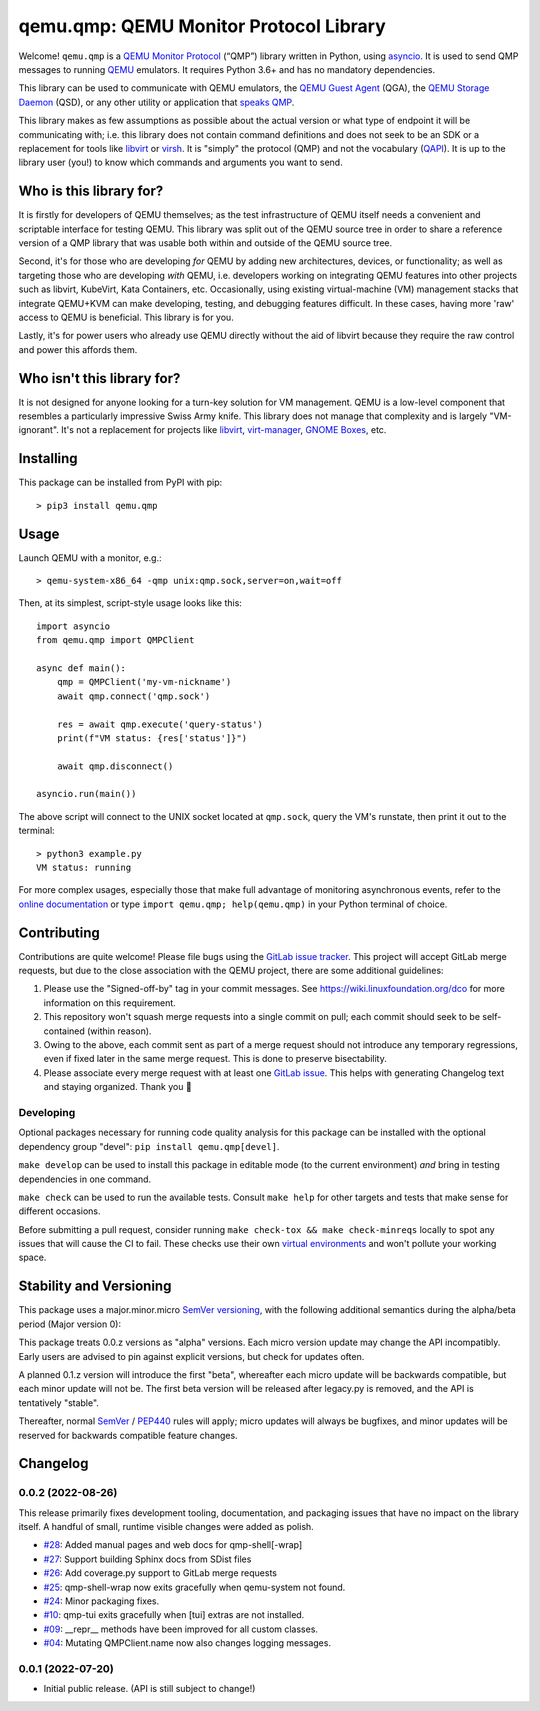 qemu.qmp: QEMU Monitor Protocol Library
=======================================

Welcome! ``qemu.qmp`` is a `QEMU Monitor Protocol
<https://gitlab.com/qemu-project/qemu/-/blob/master/docs/interop/qmp-intro.txt>`_
(“QMP”) library written in Python, using `asyncio
<https://docs.python.org/3/library/asyncio.html>`_. It is used to send
QMP messages to running `QEMU <https://www.qemu.org/>`_ emulators. It
requires Python 3.6+ and has no mandatory dependencies.

This library can be used to communicate with QEMU emulators, the `QEMU
Guest Agent
<https://qemu.readthedocs.io/en/latest/interop/qemu-ga.html>`_ (QGA),
the `QEMU Storage Daemon
<https://qemu.readthedocs.io/en/latest/tools/qemu-storage-daemon.html>`_
(QSD), or any other utility or application that `speaks QMP
<https://gitlab.com/qemu-project/qemu/-/blob/master/docs/interop/qmp-intro.txt>`_.

This library makes as few assumptions as possible about the actual
version or what type of endpoint it will be communicating with;
i.e. this library does not contain command definitions and does not seek
to be an SDK or a replacement for tools like `libvirt
<https://libvirt.org/>`_ or `virsh
<https://libvirt.org/manpages/virsh.html>`_. It is "simply" the protocol
(QMP) and not the vocabulary (`QAPI
<https://www.qemu.org/docs/master/devel/qapi-code-gen.html>`_). It is up
to the library user (you!) to know which commands and arguments you want
to send.


Who is this library for?
------------------------

It is firstly for developers of QEMU themselves; as the test
infrastructure of QEMU itself needs a convenient and scriptable
interface for testing QEMU. This library was split out of the QEMU
source tree in order to share a reference version of a QMP library that
was usable both within and outside of the QEMU source tree.

Second, it's for those who are developing *for* QEMU by adding new
architectures, devices, or functionality; as well as targeting those who
are developing *with* QEMU, i.e. developers working on integrating QEMU
features into other projects such as libvirt, KubeVirt, Kata Containers,
etc. Occasionally, using existing virtual-machine (VM) management stacks
that integrate QEMU+KVM can make developing, testing, and debugging
features difficult. In these cases, having more 'raw' access to QEMU is
beneficial. This library is for you.

Lastly, it's for power users who already use QEMU directly without the
aid of libvirt because they require the raw control and power this
affords them.


Who isn't this library for?
---------------------------

It is not designed for anyone looking for a turn-key solution for VM
management. QEMU is a low-level component that resembles a particularly
impressive Swiss Army knife. This library does not manage that
complexity and is largely "VM-ignorant". It's not a replacement for
projects like `libvirt <https://libvirt.org/>`_, `virt-manager
<https://virt-manager.org/>`_, `GNOME Boxes
<https://wiki.gnome.org/Apps/Boxes>`_, etc.


Installing
----------

This package can be installed from PyPI with pip::

  > pip3 install qemu.qmp


Usage
-----

Launch QEMU with a monitor, e.g.::

  > qemu-system-x86_64 -qmp unix:qmp.sock,server=on,wait=off


Then, at its simplest, script-style usage looks like this::

  import asyncio
  from qemu.qmp import QMPClient

  async def main():
      qmp = QMPClient('my-vm-nickname')
      await qmp.connect('qmp.sock')

      res = await qmp.execute('query-status')
      print(f"VM status: {res['status']}")

      await qmp.disconnect()

  asyncio.run(main())


The above script will connect to the UNIX socket located at
``qmp.sock``, query the VM's runstate, then print it out
to the terminal::

  > python3 example.py
  VM status: running


For more complex usages, especially those that make full advantage of
monitoring asynchronous events, refer to the `online documentation
<https://qemu.readthedocs.io/projects/python-qemu-qmp/en/latest/>`_ or
type ``import qemu.qmp; help(qemu.qmp)`` in your Python terminal of
choice.


Contributing
------------

Contributions are quite welcome! Please file bugs using the `GitLab
issue tracker
<https://gitlab.com/qemu-project/python-qemu-qmp/-/issues>`_. This
project will accept GitLab merge requests, but due to the close
association with the QEMU project, there are some additional guidelines:

1. Please use the "Signed-off-by" tag in your commit messages. See
   https://wiki.linuxfoundation.org/dco for more information on this
   requirement.

2. This repository won't squash merge requests into a single commit on
   pull; each commit should seek to be self-contained (within reason).

3. Owing to the above, each commit sent as part of a merge request
   should not introduce any temporary regressions, even if fixed later
   in the same merge request. This is done to preserve bisectability.

4. Please associate every merge request with at least one `GitLab issue
   <https://gitlab.com/qemu-project/python-qemu-qmp/-/issues>`_. This
   helps with generating Changelog text and staying organized. Thank you
   🙇


Developing
^^^^^^^^^^

Optional packages necessary for running code quality analysis for this
package can be installed with the optional dependency group "devel":
``pip install qemu.qmp[devel]``.

``make develop`` can be used to install this package in editable mode
(to the current environment) *and* bring in testing dependencies in one
command.

``make check`` can be used to run the available tests. Consult
``make help`` for other targets and tests that make sense for different
occasions.

Before submitting a pull request, consider running
``make check-tox && make check-minreqs`` locally to spot any issues that will
cause the CI to fail. These checks use their own `virtual environments
<https://docs.python.org/3/tutorial/venv.html>`_ and won't pollute your working
space.


Stability and Versioning
------------------------

This package uses a major.minor.micro `SemVer versioning
<https://semver.org/>`_, with the following additional semantics during
the alpha/beta period (Major version 0):

This package treats 0.0.z versions as "alpha" versions. Each micro
version update may change the API incompatibly. Early users are advised
to pin against explicit versions, but check for updates often.

A planned 0.1.z version will introduce the first "beta", whereafter each
micro update will be backwards compatible, but each minor update will
not be. The first beta version will be released after legacy.py is
removed, and the API is tentatively "stable".

Thereafter, normal `SemVer <https://semver.org/>`_ / `PEP440
<https://peps.python.org/pep-0440/>`_ rules will apply; micro updates
will always be bugfixes, and minor updates will be reserved for
backwards compatible feature changes.


Changelog
---------

0.0.2 (2022-08-26)
^^^^^^^^^^^^^^^^^^

This release primarily fixes development tooling, documentation, and
packaging issues that have no impact on the library itself. A handful of
small, runtime visible changes were added as polish.

- `#28 <https://gitlab.com/qemu-project/python-qemu-qmp/-/issues/28>`_:
  Added manual pages and web docs for qmp-shell[-wrap]
- `#27 <https://gitlab.com/qemu-project/python-qemu-qmp/-/issues/27>`_:
  Support building Sphinx docs from SDist files
- `#26 <https://gitlab.com/qemu-project/python-qemu-qmp/-/issues/26>`_:
  Add coverage.py support to GitLab merge requests
- `#25 <https://gitlab.com/qemu-project/python-qemu-qmp/-/issues/25>`_:
  qmp-shell-wrap now exits gracefully when qemu-system not found.
- `#24 <https://gitlab.com/qemu-project/python-qemu-qmp/-/issues/24>`_:
  Minor packaging fixes.
- `#10 <https://gitlab.com/qemu-project/python-qemu-qmp/-/issues/10>`_:
  qmp-tui exits gracefully when [tui] extras are not installed.
- `#09 <https://gitlab.com/qemu-project/python-qemu-qmp/-/issues/9>`_:
  __repr__ methods have been improved for all custom classes.
- `#04 <https://gitlab.com/qemu-project/python-qemu-qmp/-/issues/4>`_:
  Mutating QMPClient.name now also changes logging messages.

0.0.1 (2022-07-20)
^^^^^^^^^^^^^^^^^^

- Initial public release. (API is still subject to change!)
